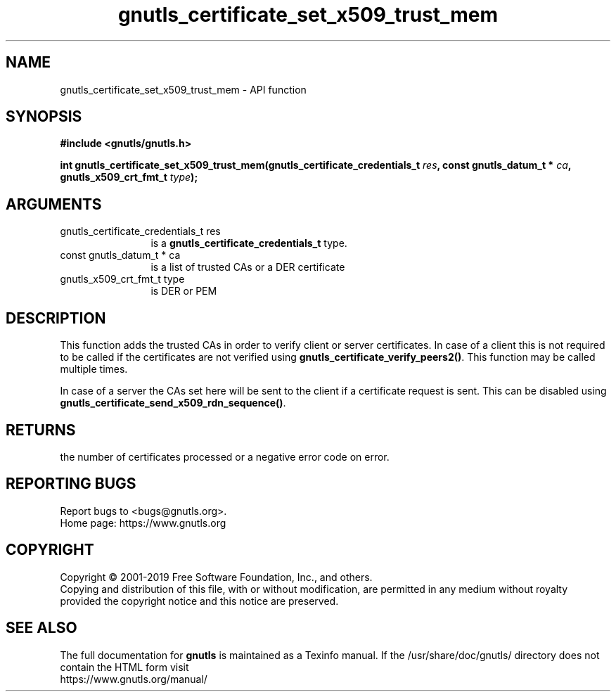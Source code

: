 .\" DO NOT MODIFY THIS FILE!  It was generated by gdoc.
.TH "gnutls_certificate_set_x509_trust_mem" 3 "3.6.9" "gnutls" "gnutls"
.SH NAME
gnutls_certificate_set_x509_trust_mem \- API function
.SH SYNOPSIS
.B #include <gnutls/gnutls.h>
.sp
.BI "int gnutls_certificate_set_x509_trust_mem(gnutls_certificate_credentials_t " res ", const gnutls_datum_t * " ca ", gnutls_x509_crt_fmt_t " type ");"
.SH ARGUMENTS
.IP "gnutls_certificate_credentials_t res" 12
is a \fBgnutls_certificate_credentials_t\fP type.
.IP "const gnutls_datum_t * ca" 12
is a list of trusted CAs or a DER certificate
.IP "gnutls_x509_crt_fmt_t type" 12
is DER or PEM
.SH "DESCRIPTION"
This function adds the trusted CAs in order to verify client or
server certificates. In case of a client this is not required to be
called if the certificates are not verified using
\fBgnutls_certificate_verify_peers2()\fP.  This function may be called
multiple times.

In case of a server the CAs set here will be sent to the client if
a certificate request is sent. This can be disabled using
\fBgnutls_certificate_send_x509_rdn_sequence()\fP.
.SH "RETURNS"
the number of certificates processed or a negative error code
on error.
.SH "REPORTING BUGS"
Report bugs to <bugs@gnutls.org>.
.br
Home page: https://www.gnutls.org

.SH COPYRIGHT
Copyright \(co 2001-2019 Free Software Foundation, Inc., and others.
.br
Copying and distribution of this file, with or without modification,
are permitted in any medium without royalty provided the copyright
notice and this notice are preserved.
.SH "SEE ALSO"
The full documentation for
.B gnutls
is maintained as a Texinfo manual.
If the /usr/share/doc/gnutls/
directory does not contain the HTML form visit
.B
.IP https://www.gnutls.org/manual/
.PP
